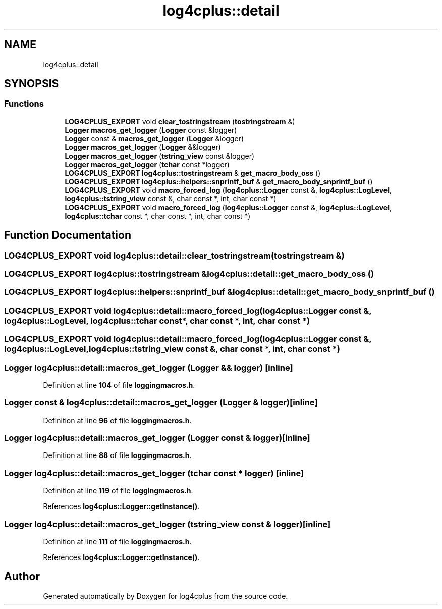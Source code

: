 .TH "log4cplus::detail" 3 "Fri Sep 20 2024" "Version 3.0.0" "log4cplus" \" -*- nroff -*-
.ad l
.nh
.SH NAME
log4cplus::detail
.SH SYNOPSIS
.br
.PP
.SS "Functions"

.in +1c
.ti -1c
.RI "\fBLOG4CPLUS_EXPORT\fP void \fBclear_tostringstream\fP (\fBtostringstream\fP &)"
.br
.ti -1c
.RI "\fBLogger\fP \fBmacros_get_logger\fP (\fBLogger\fP const &logger)"
.br
.ti -1c
.RI "\fBLogger\fP const & \fBmacros_get_logger\fP (\fBLogger\fP &logger)"
.br
.ti -1c
.RI "\fBLogger\fP \fBmacros_get_logger\fP (\fBLogger\fP &&logger)"
.br
.ti -1c
.RI "\fBLogger\fP \fBmacros_get_logger\fP (\fBtstring_view\fP const &logger)"
.br
.ti -1c
.RI "\fBLogger\fP \fBmacros_get_logger\fP (\fBtchar\fP const *logger)"
.br
.ti -1c
.RI "\fBLOG4CPLUS_EXPORT\fP \fBlog4cplus::tostringstream\fP & \fBget_macro_body_oss\fP ()"
.br
.ti -1c
.RI "\fBLOG4CPLUS_EXPORT\fP \fBlog4cplus::helpers::snprintf_buf\fP & \fBget_macro_body_snprintf_buf\fP ()"
.br
.ti -1c
.RI "\fBLOG4CPLUS_EXPORT\fP void \fBmacro_forced_log\fP (\fBlog4cplus::Logger\fP const &, \fBlog4cplus::LogLevel\fP, \fBlog4cplus::tstring_view\fP const &, char const *, int, char const *)"
.br
.ti -1c
.RI "\fBLOG4CPLUS_EXPORT\fP void \fBmacro_forced_log\fP (\fBlog4cplus::Logger\fP const &, \fBlog4cplus::LogLevel\fP, \fBlog4cplus::tchar\fP const *, char const *, int, char const *)"
.br
.in -1c
.SH "Function Documentation"
.PP 
.SS "\fBLOG4CPLUS_EXPORT\fP void log4cplus::detail::clear_tostringstream (\fBtostringstream\fP &)"

.SS "\fBLOG4CPLUS_EXPORT\fP \fBlog4cplus::tostringstream\fP & log4cplus::detail::get_macro_body_oss ()"

.SS "\fBLOG4CPLUS_EXPORT\fP \fBlog4cplus::helpers::snprintf_buf\fP & log4cplus::detail::get_macro_body_snprintf_buf ()"

.SS "\fBLOG4CPLUS_EXPORT\fP void log4cplus::detail::macro_forced_log (\fBlog4cplus::Logger\fP const &, \fBlog4cplus::LogLevel\fP, \fBlog4cplus::tchar\fP const *, char const *, int, char const *)"

.SS "\fBLOG4CPLUS_EXPORT\fP void log4cplus::detail::macro_forced_log (\fBlog4cplus::Logger\fP const &, \fBlog4cplus::LogLevel\fP, \fBlog4cplus::tstring_view\fP const &, char const *, int, char const *)"

.SS "\fBLogger\fP log4cplus::detail::macros_get_logger (\fBLogger\fP && logger)\fC [inline]\fP"

.PP
Definition at line \fB104\fP of file \fBloggingmacros\&.h\fP\&.
.SS "\fBLogger\fP const  & log4cplus::detail::macros_get_logger (\fBLogger\fP & logger)\fC [inline]\fP"

.PP
Definition at line \fB96\fP of file \fBloggingmacros\&.h\fP\&.
.SS "\fBLogger\fP log4cplus::detail::macros_get_logger (\fBLogger\fP const & logger)\fC [inline]\fP"

.PP
Definition at line \fB88\fP of file \fBloggingmacros\&.h\fP\&.
.SS "\fBLogger\fP log4cplus::detail::macros_get_logger (\fBtchar\fP const * logger)\fC [inline]\fP"

.PP
Definition at line \fB119\fP of file \fBloggingmacros\&.h\fP\&.
.PP
References \fBlog4cplus::Logger::getInstance()\fP\&.
.SS "\fBLogger\fP log4cplus::detail::macros_get_logger (\fBtstring_view\fP const & logger)\fC [inline]\fP"

.PP
Definition at line \fB111\fP of file \fBloggingmacros\&.h\fP\&.
.PP
References \fBlog4cplus::Logger::getInstance()\fP\&.
.SH "Author"
.PP 
Generated automatically by Doxygen for log4cplus from the source code\&.
